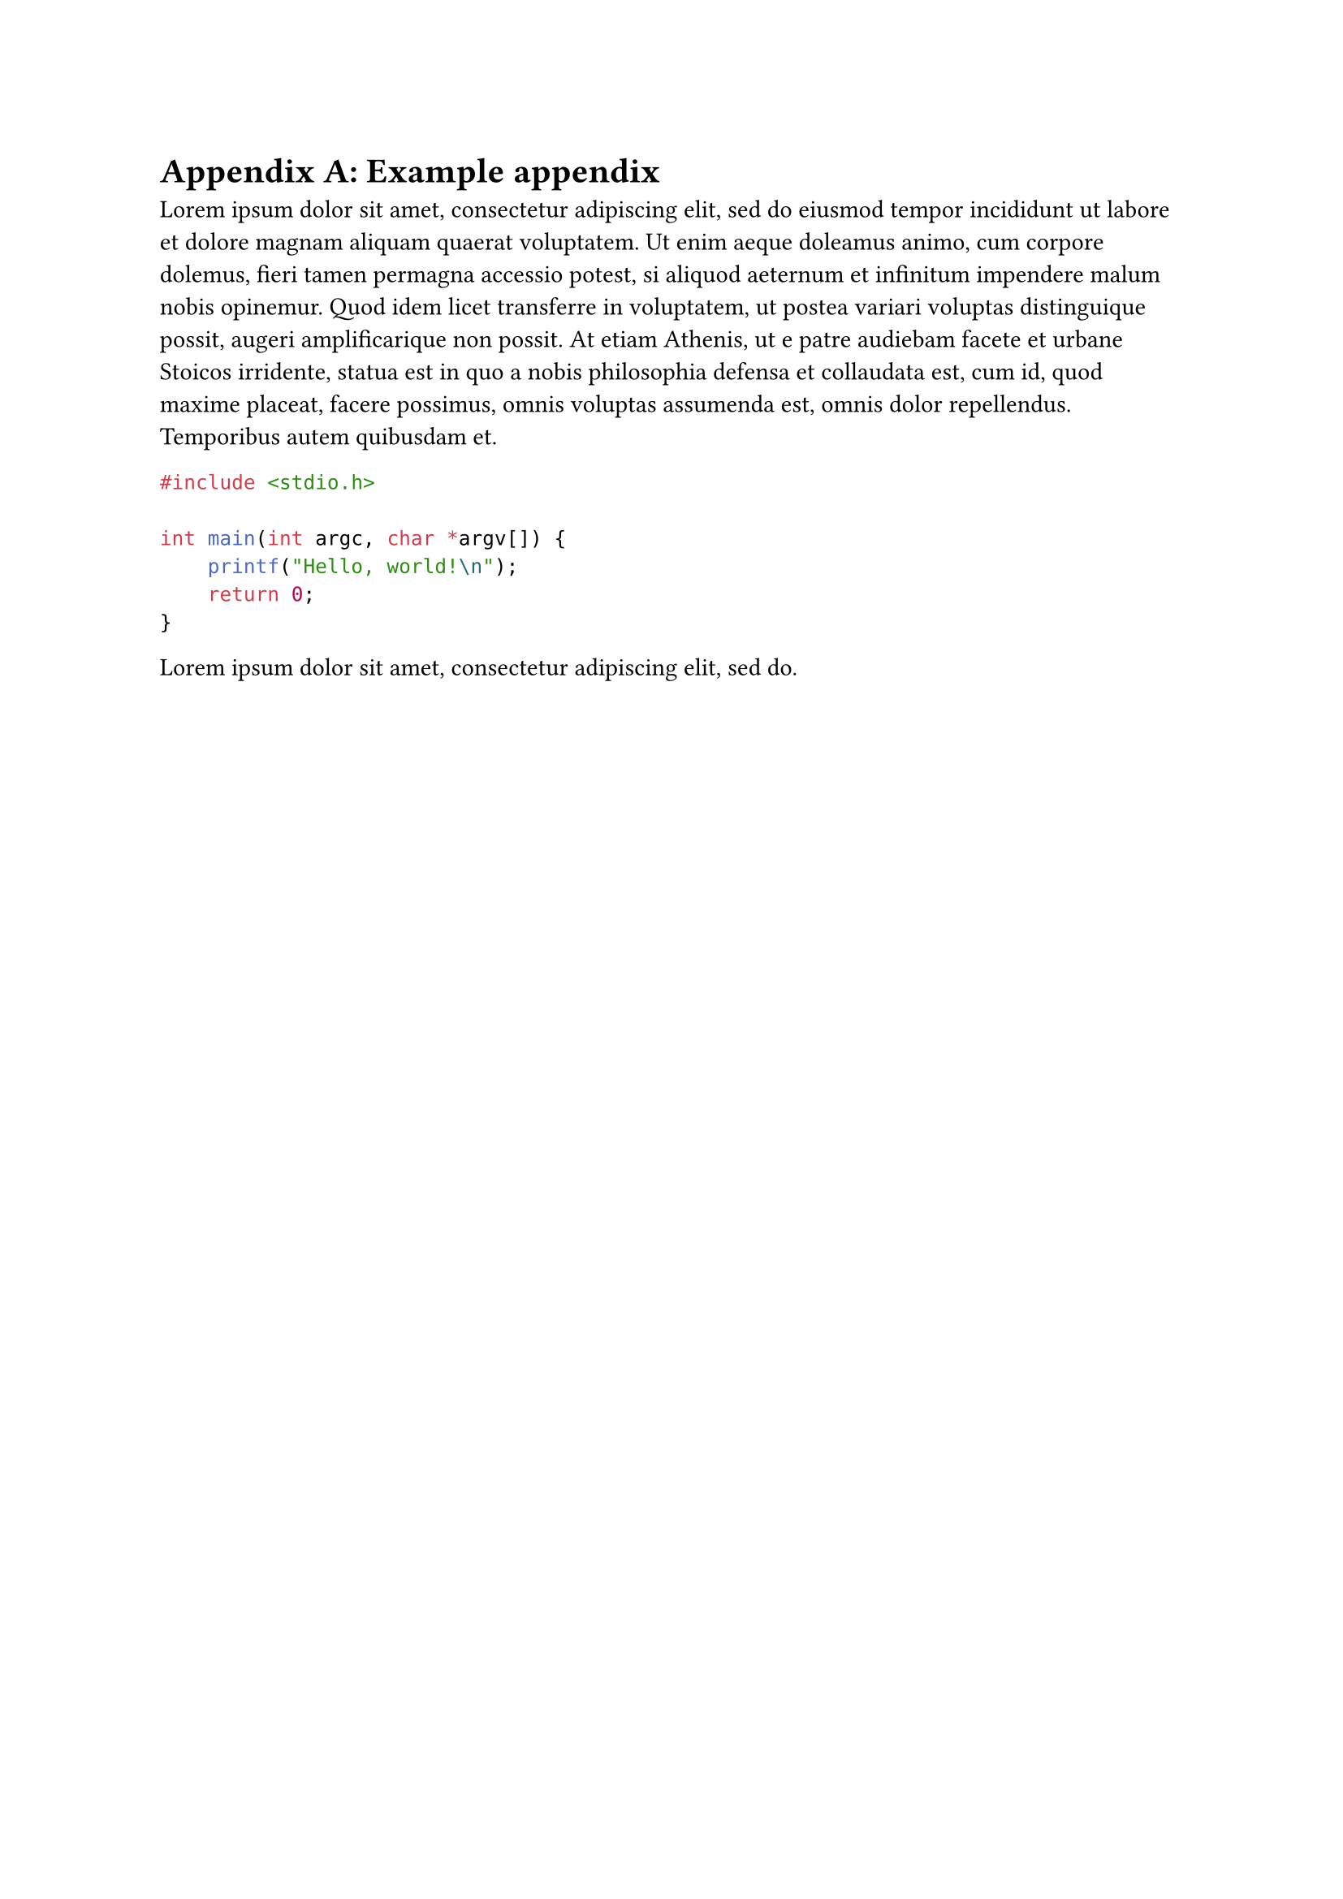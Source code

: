 // TODO auto increment "Appendix A, B, etc."
= Appendix A: Example appendix
#lorem(100)

```c
#include <stdio.h>

int main(int argc, char *argv[]) {
    printf("Hello, world!\n");
    return 0;
}
```

#lorem(10)

